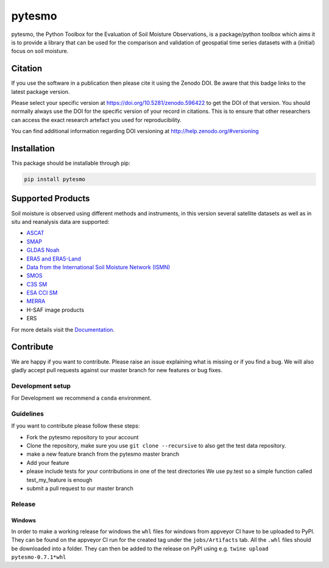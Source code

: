 =======
pytesmo
=======
.. image:: https://travis-ci.org/TUW-GEO/pytesmo.svg?branch=master
    :target: https://travis-ci.org/TUW-GEO/pytesmo

.. image:: https://coveralls.io/repos/TUW-GEO/pytesmo/badge.png?branch=master
  :target: https://coveralls.io/r/TUW-GEO/pytesmo?branch=master
  
.. image:: https://badge.fury.io/py/pytesmo.svg
    :target: https://badge.fury.io/py/pytesmo

.. image:: https://readthedocs.org/projects/pytesmo/badge/?version=latest
    :target: https://pytesmo.readthedocs.io/en/latest/?badge=latest

pytesmo, the Python Toolbox for the Evaluation of Soil Moisture Observations, is
a package/python toolbox which aims it is to provide a library that can be used
for the comparison and validation of geospatial time series datasets with a
(initial) focus on soil moisture.

Citation
========

.. image:: https://zenodo.org/badge/DOI/10.5281/zenodo.596422.svg
   :target: https://doi.org/10.5281/zenodo.596422

If you use the software in a publication then please cite it using the Zenodo DOI.
Be aware that this badge links to the latest package version.

Please select your specific version at https://doi.org/10.5281/zenodo.596422 to get the DOI of that version.
You should normally always use the DOI for the specific version of your record in citations.
This is to ensure that other researchers can access the exact research artefact you used for reproducibility.

You can find additional information regarding DOI versioning at http://help.zenodo.org/#versioning

Installation
============

This package should be installable through pip:

.. code::

    pip install pytesmo

Supported Products
==================

Soil moisture is observed using different methods and instruments, in this
version several satellite datasets as well as in situ and reanalysis data are supported:

- `ASCAT <https://github.com/TUW-GEO/ascat/>`_
- `SMAP <https://github.com/TUW-GEO/smap_io/>`_
- `GLDAS Noah <https://github.com/TUW-GEO/gldas/>`_
- `ERA5 and ERA5-Land <https://github.com/TUW-GEO/ecmwf_models/>`_
- `Data from the International Soil Moisture Network (ISMN) <https://github.com/TUW-GEO/ismn/>`_
- `SMOS <https://github.com/TUW-GEO/smos/>`_
- `C3S SM <https://github.com/TUW-GEO/c3s_sm/>`_
- `ESA CCI SM <https://github.com/TUW-GEO/esa_cci_sm/>`_
- `MERRA <https://github.com/TUW-GEO/merra/>`_
- H-SAF image products
- ERS


For more details visit the Documentation_.

.. _Documentation: https://pytesmo.readthedocs.io/en/latest/?badge=latest

Contribute
==========

We are happy if you want to contribute. Please raise an issue explaining what
is missing or if you find a bug. We will also gladly accept pull requests
against our master branch for new features or bug fixes.

Development setup
-----------------

For Development we recommend a ``conda`` environment.

Guidelines
----------

If you want to contribute please follow these steps:

- Fork the pytesmo repository to your account
- Clone the repository, make sure you use ``git clone --recursive`` to also get
  the test data repository.
- make a new feature branch from the pytesmo master branch
- Add your feature
- please include tests for your contributions in one of the test directories
  We use py.test so a simple function called test_my_feature is enough
- submit a pull request to our master branch

Release
-------

Windows
~~~~~~~

In order to make a working release for windows the ``whl`` files for windows
from appveyor CI have to be uploaded to PyPI. They can be found on the appveyor
CI run for the created tag under the ``jobs/Artifacts`` tab. All the ``.whl``
files should be downloaded into a folder. They can then be added to the release
on PyPI using e.g. ``twine upload pytesmo-0.7.1*whl``
